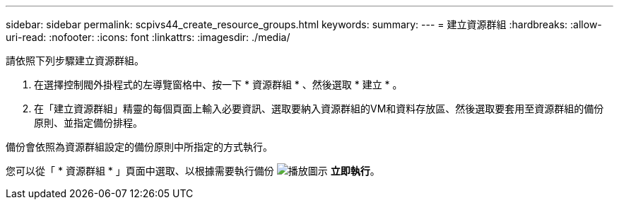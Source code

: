 ---
sidebar: sidebar 
permalink: scpivs44_create_resource_groups.html 
keywords:  
summary:  
---
= 建立資源群組
:hardbreaks:
:allow-uri-read: 
:nofooter: 
:icons: font
:linkattrs: 
:imagesdir: ./media/


[role="lead"]
請依照下列步驟建立資源群組。

. 在選擇控制閥外掛程式的左導覽窗格中、按一下 * 資源群組 * 、然後選取 * 建立 * 。
. 在「建立資源群組」精靈的每個頁面上輸入必要資訊、選取要納入資源群組的VM和資料存放區、然後選取要套用至資源群組的備份原則、並指定備份排程。


備份會依照為資源群組設定的備份原則中所指定的方式執行。

您可以從「 * 資源群組 * 」頁面中選取、以根據需要執行備份 image:scpivs44_image38.png["播放圖示"] *立即執行*。
